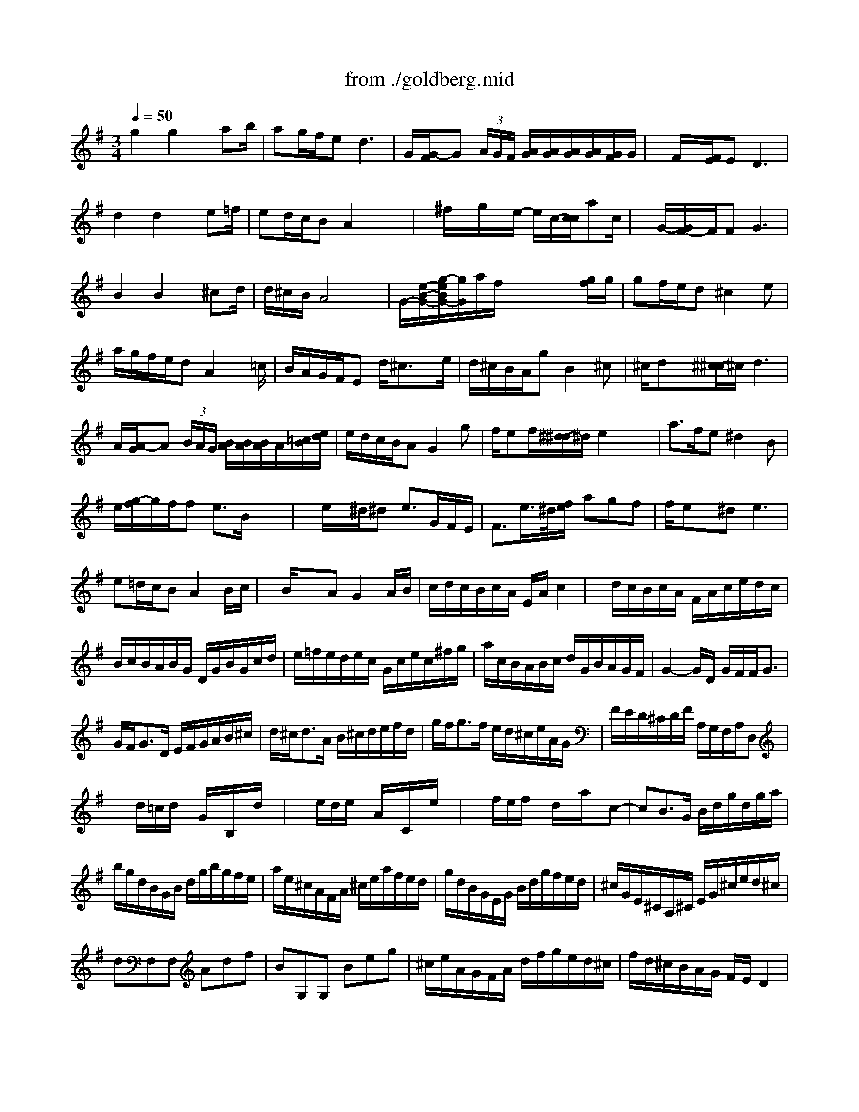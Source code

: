 X: 1
T: from ./goldberg.mid
M: 3/4
L: 1/8
Q:1/4=50
K:G % 1 sharps
% Aria
% Variatio 1
% Variatio 2
% Variatio 3: Canone all'Unisuono
% Variatio 4
% Variatio 5
% Variatio 6: Canone alla Seconda
% Variatio 7
% Variatio 8
% Variatio 9: Canone alla Terza
% Variatio 10: Fughetta
% Variatio 11
% Variatio 12: Canone alla Quarta
% Variatio 13
% Variatio 14
% Variatio 15: Canone alla Quinta
% Variatio 16: Ouverture
% Variatio 17
% Variatio 18: Canone alla Sesta
% Variatio 19
% Variatio 20
% Variati 21
% Variatio 22
% Variatio 23
% Variatio 24: Canone all'Ottava
% Variatio 25
% Variatio 26
% Variatio 27: Canone alla Nona
% Variatio 28
% Variatio 29
% Variatio 30: Quadlibet
V:1
% Voice 1
%%MIDI program 0
% Aria
g2g2x/2ab/2| \
ag/2f/2e2<d2| \
G/2[G/2-F/2]G (3A/2G/2F/2 [A/2G/2][A/2G/2][A/2G/2][A/2G/2][G/2F/2]G/2| \
x/2F/2x/2[F/2E/2]E2<D2|
d2d2x/2e=f/2| \
ed/2c/2B A2x/2x/2| \
x/2^f/2x/2g/2x/2e/2- e/2c/2-[c/2c/2]ac/2| \
x/2G/2-[G/2F/2-]F/2F2<G2|
B2B2x/2^cd/2| \
d/2^c/2B/2A4x/2| \
G/2-[e/2-B/2-G/2-][g/2-e/2B/2G/2-][g/2G/2]a/2f/2 x/2x/2x/2x/2[g/2f/2]g/2| \
gf/2e/2d ^c2e|
a/2g/2f/2e/2d A2x/2=c/2| \
B/2A/2G/2F/2E d/2^c3/2x/2e/2| \
d/2^c/2B/2A/2g B2^c| \
^c/2dx/2[^c/2-^c/2]^c/2 d3|
A/2[A/2-G/2]A (3B/2A/2G/2 [B/2A/2][B/2A/2][B/2A/2]A/2[=c/2B/2][e/2d/2]| \
e/2d/2c/2B/2A G2g| \
f/2ef/2[^d/2-^d/2]^d/2 e2x/2x/2| \
a3/2f/2e ^d2B|
e/2[g/2-f/2]g/2f/2f e3/2B/2x/2x/2| \
x/2e/2x/2^d/2^d e3/2G/2F/2E/2| \
F3/2e/2>^d/2[f/2e/2] agf| \
f/2ex/2^d2<e2|
e=d/2c/2B A2B/2c/2| \
x/2B/2x/2x/2A G2A/2B/2| \
c/2d/2c/2B/2c/2A/2 E/2A/2c2| \
x/2d/2c/2B/2c/2A/2 F/2A/2c/2e/2d/2c/2|
B/2c/2B/2A/2B/2G/2 D/2G/2B/2G/2c/2d/2| \
e/2=f/2e/2d/2e/2c/2 G/2c/2e/2c/2^f/2g/2| \
a/2c/2B/2A/2B/2c/2 d/2G/2B/2A/2G/2F/2| \
G2-G/2D/2 G/2F/2F<G|
% Variatio 1
G/2F<GD/2 E/2F/2G/2A/2B/2^c/2| \
d/2^c<dA/2 B/2^c/2d/2e/2f/2d/2| \
g/2f<gf/2 e/2d/2^c/2e/2A/2G/2| \
F/2E/2D/2^C/2D/2F/2 A,/2G,/2F,/2A,/2D,|
xd/2=c/2d/2x/2 G/2x/2B,/2x/2d/2x/2| \
xe/2d/2e/2x/2 A/2x/2C/2x/2e/2x/2| \
xf/2e/2f/2x/2 d/2x/2a/2x/2c-| \
cB3/2G/2 B/2d/2g/2d/2g/2a/2|
b/2g/2d/2B/2G/2B/2 d/2g/2b/2g/2f/2e/2| \
a/2e/2^c/2A/2F/2A/2 ^c/2e/2a/2f/2e/2d/2| \
g/2d/2B/2G/2E/2G/2 B/2d/2g/2f/2e/2d/2| \
^c/2G/2E/2^C/2A,/2^C/2 E/2G/2^c/2e/2d/2^c/2|
dF,F, Adf| \
BG,G, Beg| \
^c/2e/2A/2G/2F/2A/2 d/2f/2g/2e/2d/2^c/2| \
f/2d/2^c/2B/2A/2G/2 F/2E/2D2|
f/2g/2a3/2b/2 a/2g/2f/2e/2d/2=c/2| \
B/2c<de/2 d/2c/2B/2A/2G/2F/2| \
E/2^G/2A/2B/2A/2E/2 A/2B/2c/2A/2^d/2e/2| \
f/2e/2^d/2^c/2B4|
x/2^d<e^D/2 E3/2^D,/2E,| \
x/2^g<a^G<A^G,/2A,-| \
A,/2B,/2=C/2F/2B,/2^D/2 E/2=G/2F/2E/2^D/2A/2| \
G/2F/2E/2^D/2E/2G/2 B,/2A,/2G,/2B,/2E,|
xec eaA| \
x=dB dgG| \
c/2A/2E/2C/2A,/2C/2 E/2A/2c/2A/2c/2e/2| \
f/2c/2A/2F/2D/2F/2 A/2c/2f/2c/2f/2a/2|
b/2g/2d/2B/2G/2B/2 d/2g/2b/2=f/2b/2d'/2| \
e/2d'/2c'/2e/2d/2c'/2 b/2d/2c/2e/2^f/2g/2| \
a/2c/2B/2A/2B/2d/2 B/2G/2c/2A/2G/2F/2| \
B/2G/2F/2E/2D/2C/2 B,/2A,/2G,2|
x6| \
x2
M: 2/4
L: 1/8
% Variatio 2
g2| \
x/2c'2-c'/2-[c'/2b/2]a/2| \
b/2a/2g/2f/2 g2-|
g/2=f/2e/2d/2 e2-| \
e/2d/2c/2B/2 A2-| \
A/2c/2B/2A/2 B/2g/2^f/2a/2| \
g/2f/2e/2d/2 c'b-|
b2 x2| \
x2 B/2^d/2e/2g/2| \
b2- b/2a/2g/2b/2| \
a/2g/2f/2e/2 =d2-|
d/2c/2B/2A/2 B2-| \
B/2A/2G/2F/2 E2-| \
E/2G/2F/2E/2 D2-| \
Dx3|
x4| \
x2 g2| \
x/2c'2-c'/2-[c'/2b/2]a/2| \
b/2a/2g/2f/2 g2-|
g/2=f/2e/2d/2 e2-| \
e/2d/2c/2B/2 A2-| \
A/2c/2B/2A/2 B/2g/2^f/2a/2| \
g/2f/2e/2d/2 c'b-|
b3/2x2x/2| \
x2 B/2^d/2e/2g/2| \
b2- b/2a/2g/2b/2| \
a/2g/2f/2e/2 =d2-|
d/2c/2B/2A/2 B2-| \
B/2A/2G/2F/2 E2-| \
E/2G/2F/2E/2 D2-| \
D/2x3/2 A2|
a2- a/2g/2f/2a/2| \
g/2f/2e/2^d/2 e2-| \
ef ^dB-| \
Bx e2-|
e/2=d/2c/2B/2 c2-| \
c/2B/2A/2G/2 F2-| \
F/2A/2G/2F/2 G2-| \
G/2x3/2 E2|
A2- A/2G/2F/2A/2| \
G/2F/2E/2D/2 C2| \
c2- c/2B/2A/2c/2| \
B/2A/2G/2F/2 BG|
Bd g2| \
c'2- c'/2b/2a/2c'/2| \
b/2a/2g/2f/2 g2| \
x2 A2|
a2- a/2g/2f/2a/2| \
g/2f/2e/2^d/2 e2-| \
ef ^dB-| \
Bx e2-|
e/2=d/2c/2B/2 c2-| \
c/2B/2A/2G/2 F2-| \
F/2A/2G/2F/2 G2| \
x2 E2|
A2- A/2G/2F/2A/2| \
G/2F/2E/2D/2 C2| \
c2- c/2B/2A/2c/2| \
B/2A/2G/2F/2 BG|
Bd g2| \
c'2- c'/2b/2a/2c'/2| \
b/2a/2g/2f/2 g2-| \
g/2x3x/2|
x4| \
x4| \
x2 
M: 12/8
L: 1/8
% Variatio 3: Canone all'Unisuono
G3g4 a/2g/2f/2g/2a| \
x3 d/2c/2B/2A/2B c/2B/2A/2B/2G edc|
faB2gg2fx2ba-| \
ad>e d/2c/2Be Bd^c de2| \
^cAx2dG3x FGE| \
A/2G/2F/2E/2D E/2F/2G/2A/2B d^cd3x|
^cxd3x/2A/2 G/2F/2G/2E/2F4-| \
F2x8x2| \
x2G3g4 a/2g/2f/2g/2a| \
x3 d/2=c/2B/2A/2B c/2B/2A/2B/2G edc|
fax2gg2fx2ba-| \
ad>e d/2c/2Be Bd^c de2| \
^cAx2dG4 FGE| \
A/2G/2F/2E/2D E/2F/2G/2A/2B d^cd4|
^cxd3x/2A/2 G/2F/2G/2E/2F4-| \
F2x3a3-a/2b/2 =c'/2a/2b/2c'/2b/2a/2| \
g/2f/2e/2^d/2e fg2 fe^d4| \
x4xA4 B/2A/2G/2F/2G/2A/2|
B/2G/2A/2B/2E F/2G/2A/2B/2c E^DE3x| \
x2e3-e/2f/2 g/2e/2f/2g/2c/2=d/2 e/2c/2d/2e/2A/2B/2| \
c/2A/2B/2c/2B/2c/2 d/2B/2c/2d/2G4 g3| \
fa2 g=fe/2d/2 c/2e/2d/2c/2B2ba-|
ac'b2d'g a^fg4-| \
g2x3a3-a/2b/2 c'/2a/2b/2c'/2b/2a/2| \
g/2f/2e/2^d/2e fg2 fe^d4| \
x4xA4 B/2A/2G/2F/2G/2A/2|
B/2G/2A/2B/2E F/2G/2A/2B/2c E^DE3x| \
x2e3-e/2f/2 g/2e/2f/2g/2c/2=d/2 e/2c/2d/2e/2A/2B/2| \
c/2A/2B/2c/2B/2c/2 d/2B/2c/2d/2G4 g3| \
fa2 g=fe/2d/2 c/2e/2d/2c/2B2ba-|
ac'b2d'g a^fg4-| \
g2x8x2| \
x3 
M: 3/8
L: 1/8
% Variatio 4
